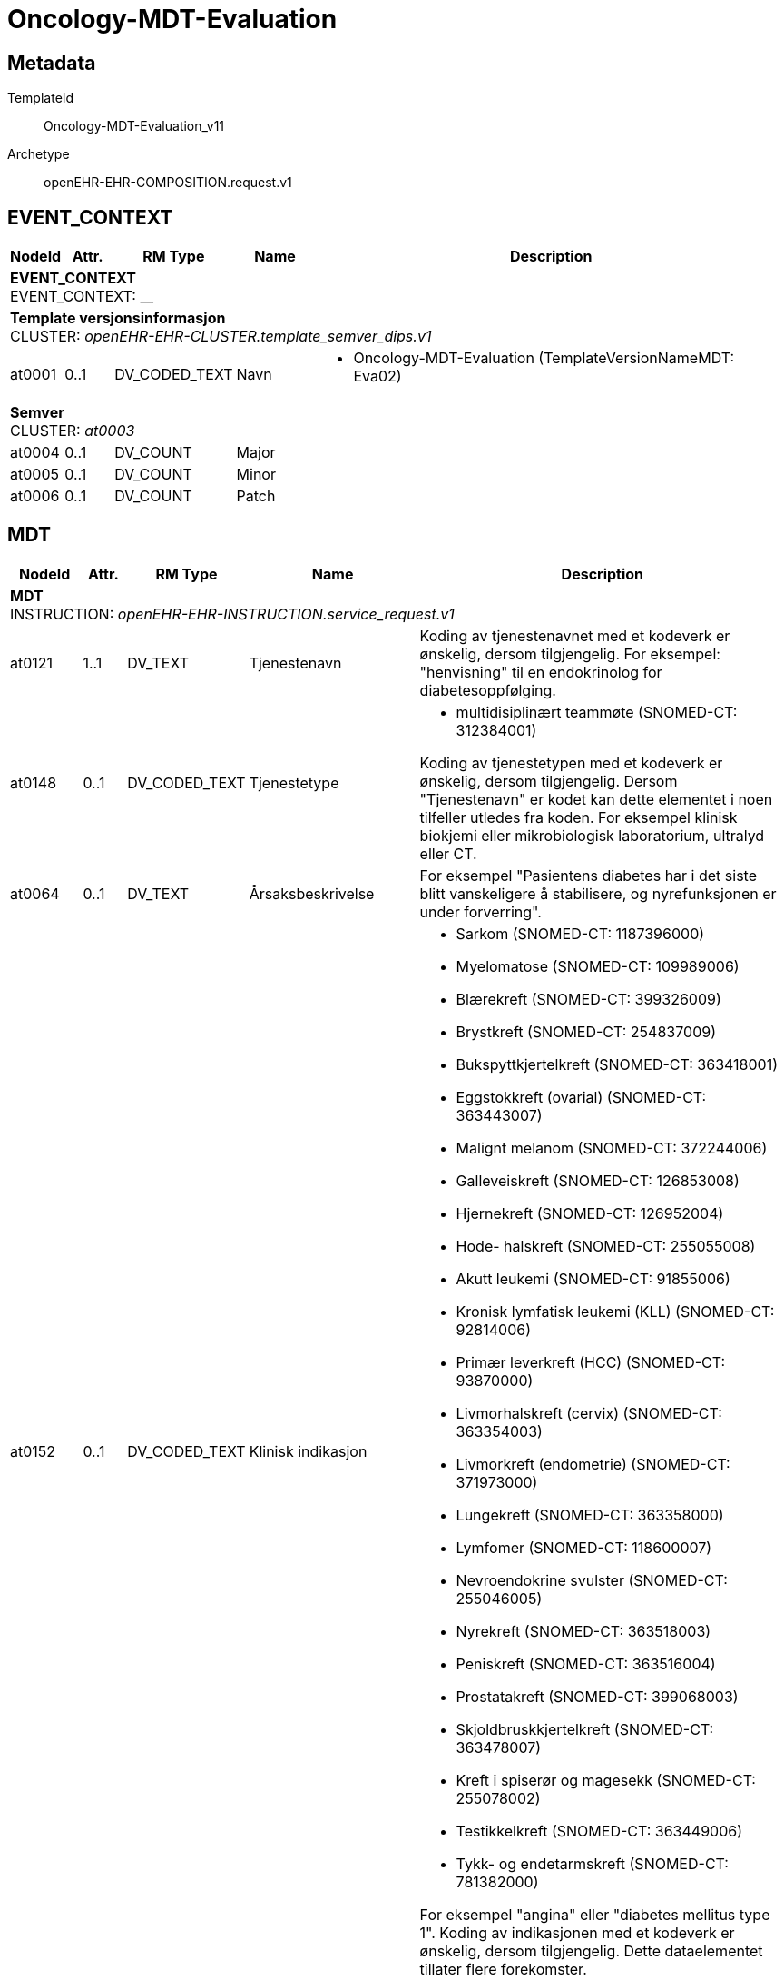 = Oncology-MDT-Evaluation


== Metadata


TemplateId:: Oncology-MDT-Evaluation_v11


Archetype:: openEHR-EHR-COMPOSITION.request.v1




:toc:




// Not supported rmType COMPOSITION
== EVENT_CONTEXT
[options="header", cols="3,3,5,5,30"]
|====
|NodeId|Attr.|RM Type| Name |Description
5+a|*EVENT_CONTEXT* + 
EVENT_CONTEXT: __
5+a|*Template versjonsinformasjon* + 
CLUSTER: _openEHR-EHR-CLUSTER.template_semver_dips.v1_
|at0001| 0..1| DV_CODED_TEXT | Navn
a|
* Oncology-MDT-Evaluation (TemplateVersionNameMDT: Eva02)
5+a|*Semver* + 
CLUSTER: _at0003_
|at0004| 0..1| DV_COUNT | Major
|
|at0005| 0..1| DV_COUNT | Minor
|
|at0006| 0..1| DV_COUNT | Patch
|
|====
== MDT
[options="header", cols="3,3,5,5,30"]
|====
|NodeId|Attr.|RM Type| Name |Description
5+a|*MDT* + 
INSTRUCTION: _openEHR-EHR-INSTRUCTION.service_request.v1_
// Not supported rmType ACTIVITY
|at0121| 1..1| DV_TEXT | Tjenestenavn
a|


Koding av tjenestenavnet med et kodeverk er ønskelig, dersom tilgjengelig. For eksempel: "henvisning" til en endokrinolog for diabetesoppfølging.
|at0148| 0..1| DV_CODED_TEXT | Tjenestetype
a|
* multidisiplinært teammøte (SNOMED-CT: 312384001)


Koding av tjenestetypen med et kodeverk er ønskelig, dersom tilgjengelig. Dersom "Tjenestenavn" er kodet kan dette elementet i noen tilfeller utledes fra koden. For eksempel klinisk biokjemi eller mikrobiologisk laboratorium, ultralyd eller CT.
|at0064| 0..1| DV_TEXT | Årsaksbeskrivelse
a|


For eksempel "Pasientens diabetes har i det siste blitt vanskeligere å stabilisere, og nyrefunksjonen er under forverring".
|at0152| 0..1| DV_CODED_TEXT | Klinisk indikasjon
a|
* Sarkom (SNOMED-CT: 1187396000)
* Myelomatose (SNOMED-CT: 109989006)
* Blærekreft (SNOMED-CT: 399326009)
* Brystkreft (SNOMED-CT: 254837009)
* Bukspyttkjertelkreft (SNOMED-CT: 363418001)
* Eggstokkreft (ovarial) (SNOMED-CT: 363443007)
* Malignt melanom (SNOMED-CT: 372244006)
* Galleveiskreft (SNOMED-CT: 126853008)
* Hjernekreft (SNOMED-CT: 126952004)
* Hode- halskreft (SNOMED-CT: 255055008)
* Akutt leukemi (SNOMED-CT: 91855006)
* Kronisk lymfatisk leukemi (KLL) (SNOMED-CT: 92814006)
* Primær leverkreft (HCC) (SNOMED-CT: 93870000)
* Livmorhalskreft (cervix) (SNOMED-CT: 363354003)
* Livmorkreft (endometrie) (SNOMED-CT: 371973000)
* Lungekreft (SNOMED-CT: 363358000)
* Lymfomer (SNOMED-CT: 118600007)
* Nevroendokrine svulster (SNOMED-CT: 255046005)
* Nyrekreft (SNOMED-CT: 363518003)
* Peniskreft (SNOMED-CT: 363516004)
* Prostatakreft (SNOMED-CT: 399068003)
* Skjoldbruskkjertelkreft (SNOMED-CT: 363478007)
* Kreft i spiserør og magesekk (SNOMED-CT: 255078002)
* Testikkelkreft (SNOMED-CT: 363449006)
* Tykk- og endetarmskreft (SNOMED-CT: 781382000)


For eksempel "angina" eller "diabetes mellitus type 1". Koding av indikasjonen med et kodeverk er ønskelig, dersom tilgjengelig. Dette dataelementet tillater flere forekomster.
|at0065| 0..1| DV_TEXT | Hensikt
a|


For eksempel kan en henvisning til en spesialist ha som hensikt at spesialisten tar over oppfølgingsansvaret for pasienten, eller det kan være å få en second opinion for behandlingsmuligheteter. Koding av hensikten med et kodeverk er ønskelig, dersom tilgjengelig. Dette dataelementet tillater flere forekomster, for å gjøre det mulig for brukeren å registrere flere svar om nødvendig.
|at0040| 0..1| DV_DATE_TIME | Tid/dato for neste MDT
|


Dette dataelementet tillater registrering av timing for én tjeneste, enten som dato/tid, intervall av dato/tid, eller som en tekstbeskrivelsen som kan understøtte "neste tilgjengelige". I praksis vil klinikere ofte tenke i omtrentlig timing, for eksempel "revurdering om 3 måneder, 6 måneder eller 12 måneder. Siden kliniske systemer trenger mer eksakte tidsangivelser, vil "3 måneder" som regel konverteres til en eksakt dato 3 måneder fra registreringsdatoen, og lagres i dette dataelementet. Dersom det er behov for kompleks timing eller sekvenser av timing, bruk arketypen CLUSTER.service_direction i SLOTet "Kompleks timing". I disse tilfellene blir dette dataelementet redundant.
5+a|*Mdt tilleggsinformasjon dips* + 
CLUSTER: _openEHR-EHR-CLUSTER.mdt_tilleggsinformasjon_dips.v1_
|at0001| 0..1| DV_BOOLEAN | Pasienten skal møte fysisk i MDT møte
|
|at0002| 0..1| DV_TEXT | Hvem informerer pasienten om konklusjonen fra møtet
a|
5+a|*Enkeltdeltagere* + 
CLUSTER: _at0004_
|at0005| 0..1| DV_TEXT | Rolle
a|
|at0006| 0..1| DV_TEXT | Navn
a|
|at0003| 0..1| DV_TEXT | Sammendrag av deltagere
a|
|at0007| 0..1| DV_TEXT | Hvor følges pasienten opp videre
a|
|at0076| 0..1| DV_BOOLEAN | Supplerende informasjon
|


Registrer som SANN dersom ytterligere informasjon er identifisert, og vil bli ettersendt når den er tilgjengelig. For eksempel: ufullstendige prøvesvar.
|at0078| 0..1| DV_TEXT | Informasjonsbeskrivelse
a|
|at0150| 0..1| DV_TEXT | Kommentar
a|
// Not supported rmType DV_PARSABLE
// Not supported rmType STRING
|at0127| 0..1| DV_CODED_TEXT | Rekvisisjonsstatus
a|
* Godtatt (SNOMED-CT: 385645004)
* Avvist (SNOMED-CT: 385647007)


Status brukes for å vise om dette er den primære forespørselen, en endring eller supplerende informasjon. Koding med en terminologi foretrekkes, der det er mulig.
|undefined| 0..1| DV_DATE_TIME | expiry_time
|
|====
== MDT
[options="header", cols="3,3,5,5,30"]
|====
|NodeId|Attr.|RM Type| Name |Description
5+a|*MDT* + 
ACTION: _openEHR-EHR-ACTION.service.v1_
|at0011| 0..1| DV_TEXT | Tjenestenavn
a|


For eksempel "Sarkom MDT-møte" eller "Henvisning til fysioterapi". Koding av det spesifikke tjenestenavnet med en terminologi foretrekkes, der det er mulig.
|at0014| 0..1| DV_CODED_TEXT | Tjenestetype
a|
* multidisiplinært teammøte (SNOMED-CT: 312384001)


For eksempel "MDT-møte" eller "Henvisning".
|at0013| 0..1| DV_TEXT | Beskrivelse
a|
// Not supported rmType ELEMENT
|| 0..1| DV_DATE_TIME | undefined
// date_time_value -  /content[openEHR-EHR-ACTION.service.v1,'MDT']/description[at0001]/items[at0032]/value
|
// Not supported rmType DV_INTERVAL<DV_DATE_TIME>
|| 1..1| DV_DATE_TIME | undefined
// lower -  /content[openEHR-EHR-ACTION.service.v1,'MDT']/description[at0001]/items[at0032]/value/lower
|
|| 1..1| DV_DATE_TIME | undefined
// upper -  /content[openEHR-EHR-ACTION.service.v1,'MDT']/description[at0001]/items[at0032]/value/upper
|
|| 0..1| DV_DURATION | undefined
// duration_value -  /content[openEHR-EHR-ACTION.service.v1,'MDT']/description[at0001]/items[at0032]/value
|
// Not supported rmType DV_INTERVAL<DV_DURATION>
|| 1..1| DV_DURATION | undefined
// lower -  /content[openEHR-EHR-ACTION.service.v1,'MDT']/description[at0001]/items[at0032]/value/lower
|
|| 1..1| DV_DURATION | undefined
// upper -  /content[openEHR-EHR-ACTION.service.v1,'MDT']/description[at0001]/items[at0032]/value/upper
|
|| 0..1| DV_TEXT | undefined
// text_value -  /content[openEHR-EHR-ACTION.service.v1,'MDT']/description[at0001]/items[at0032]/value
a|
|at0025| 0..1| DV_DATE_TIME | Planlagt dato/tid
|


Elementet skal kun brukes i forbindelse med prosesstrinnet "Tjeneste tidfestet".
|at0012| 0..1| DV_CODED_TEXT | Årsak
a|
* Sarkom (SNOMED-CT: 1187396000)
* Myelomatose (SNOMED-CT: 109989006)
* Blærekreft (SNOMED-CT: 399326009)
* Brystkreft (SNOMED-CT: 254837009)
* Bukspyttkjertelkreft (SNOMED-CT: 363418001)
* Eggstokkreft (ovarial) (SNOMED-CT: 363443007)
* Malignt melanom (SNOMED-CT: 372244006)
* Galleveiskreft (SNOMED-CT: 126853008)
* Hjernekreft (SNOMED-CT: 126952004)
* Hode- halskreft (SNOMED-CT: 255055008)
* Akutt leukemi (SNOMED-CT: 91855006)
* Kronisk lymfatisk leukemi (KLL) (SNOMED-CT: 92814006)
* Primær leverkreft (HCC) (SNOMED-CT: 93870000)
* Livmorhalskreft (cervix) (SNOMED-CT: 363354003)
* Livmorkreft (endometrie) (SNOMED-CT: 371973000)
* Lungekreft (SNOMED-CT: 363358000)
* Lymfomer (SNOMED-CT: 118600007)
* Nevroendokrine svulster (SNOMED-CT: 255046005)
* Nyrekreft (SNOMED-CT: 363518003)
* Peniskreft (SNOMED-CT: 363516004)
* Prostatakreft (SNOMED-CT: 399068003)
* Skjoldbruskkjertelkreft (SNOMED-CT: 363478007)
* Kreft i spiserør og magesekk (SNOMED-CT: 255078002)
* Testikkelkreft (SNOMED-CT: 363449006)
* Tykk- og endetarmskreft (SNOMED-CT: 781382000)


For eksempel årsaken til at tjenesten ble avlyst eller satt på vent. Det er ikke nødvendig å registrere en årsak for hvert prosesstrinn når forløpet går som planlagt. Dette dataelementet er ment for å kunne registrere årsaken til avvik fra et typisk forløp, som for eksempel "Utsatt" med årsaken "Pasienten hadde feber", eller "Avlyst" med årsaken "Pasienten ombestemte seg". Merk: Den kliniske indikasjonen for at tjenesten er ordinert kan registreres i arketypen INSTRUCTION.service_request (Helsetjenesteforespørsel).
5+a|*Mdt tilleggsinformasjon dips* + 
CLUSTER: _openEHR-EHR-CLUSTER.mdt_tilleggsinformasjon_dips.v1_
|at0001| 0..1| DV_BOOLEAN | Pasienten skal møte fysisk i MDT møte
|
|at0002| 0..1| DV_TEXT | Hvem informerer pasienten om konklusjonen fra møtet
a|
5+a|*Enkeltdeltagere* + 
CLUSTER: _at0004_
|at0005| 0..1| DV_TEXT | Rolle
a|
|at0006| 0..1| DV_TEXT | Navn
a|
|at0003| 0..1| DV_TEXT | Sammendrag av deltagere
a|
|at0007| 0..1| DV_TEXT | Hvor følges pasienten opp videre
a|
|at0028| 0..1| DV_TEXT | Resultat
a|
// Not supported rmType ELEMENT
// Not supported rmType DV_IDENTIFIER
|| 0..1| DV_TEXT | undefined
// text_value -  /content[openEHR-EHR-ACTION.service.v1,'MDT']/protocol[at0015]/items[at0016]/value
a|
// Not supported rmType ELEMENT
// Not supported rmType DV_IDENTIFIER
|| 0..1| DV_TEXT | undefined
// text_value -  /content[openEHR-EHR-ACTION.service.v1,'MDT']/protocol[at0015]/items[at0018]/value
a|
5+a|*deltager dips* + 
CLUSTER: _openEHR-EHR-CLUSTER.deltagere_dips.v1_
|at0002| 0..*| DV_TEXT | Enkelt deltagere
a|
|at0001| 0..1| DV_TEXT | Komplett deltagerliste
a|
|====
// Not supported rmType CODE_PHRASE
// Not supported rmType CODE_PHRASE
// Not supported rmType PARTY_PROXY